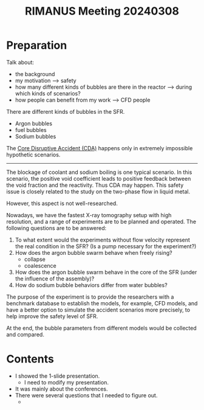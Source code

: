 :PROPERTIES:
:ID:       bf8af33d-30a9-40e1-b8fe-39f76fd281f1
:END:
#+title: RIMANUS Meeting 20240308
* Preparation
Talk about:

- the background
- my motivation --> safety
- how many different kinds of bubbles are there in the reactor --> during which kinds of scenarios?
- how people can benefit from my work --> CFD people

There are different kinds of bubbles in the SFR.

- Argon bubbles
- fuel bubbles
- Sodium bubbles

The [[id:8fc68ce9-87c2-45c7-9542-87c6c6139fbc][Core Disruptive Accident (CDA)]] happens only in extremely impossible hypothetic scenarios.
-----
The blockage of coolant and sodium boiling is one typical scenario. In this scenario, the positive void coefficient leads to positive feedback between the void fraction and the reactivity. Thus CDA may happen. This safety issue is closely related to the study on the two-phase flow in liquid metal.

However, this aspect is not well-researched.

Nowadays, we have the fastest X-ray tomography setup with high resolution, and a range of experiments are to be planned and operated. The following questions are to be answered:

1. To what extent would the experiments without flow velocity represent the real condition in the SFR? (Is a pump necessary for the experiment?)
2. How does the argon bubble swarm behave when freely rising?
   - collapse
   - coalescence
3. How does the argon bubble swarm behave in the core of the SFR (under the influence of the assembly)?
4. How do sodium bubble behaviors differ from water bubbles?

The purpose of the experiment is to provide the researchers with a benchmark database to establish the models, for example, CFD models, and have a better option to simulate the accident scenarios more precisely, to help improve the safety level of SFR.

At the end, the bubble parameters from different models would be collected and compared.
* Contents
- I showed the 1-slide presentation.
  + I need to modify my presentation.
- It was mainly about the conferences.
- There were several questions that I needed to figure out.
  + 

